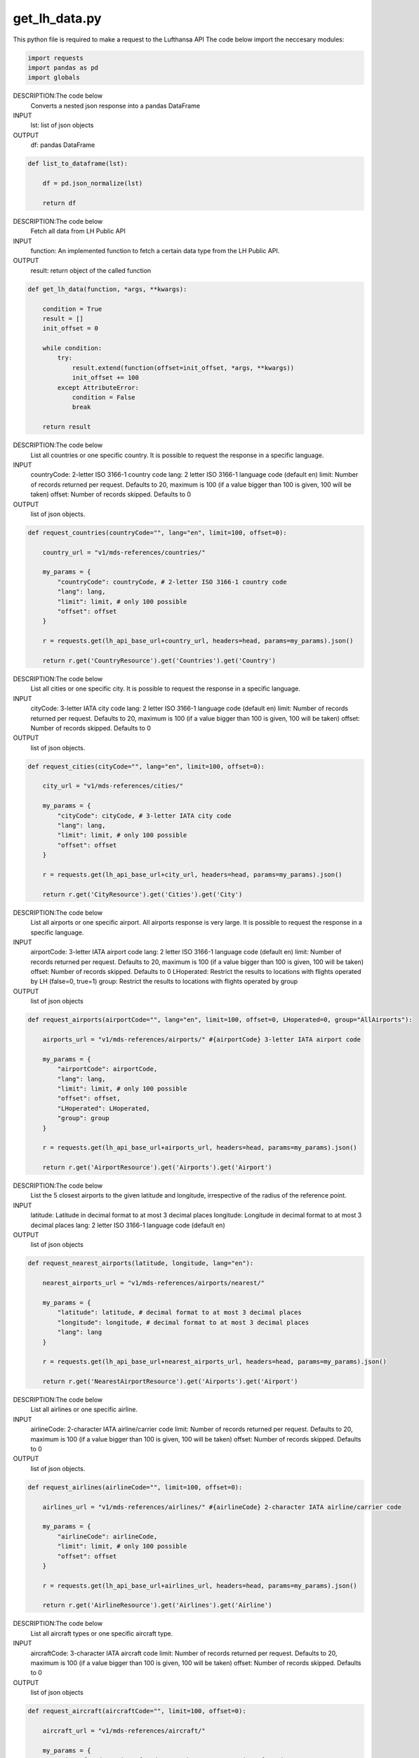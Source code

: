get_lh_data.py 
--------------

This python file is required to make a request to the Lufthansa API
The code below import the neccesary modules:

.. code-block:: python

    import requests
    import pandas as pd
    import globals

DESCRIPTION:The code below
    Converts a nested json response into a pandas DataFrame
INPUT
    lst: list of json objects
OUTPUT
    df: pandas DataFrame

.. code-block:: python

    def list_to_dataframe(lst):

        df = pd.json_normalize(lst)

        return df

DESCRIPTION:The code below
    Fetch all data from LH Public API 
INPUT
    function: An implemented function to fetch a certain data type from the LH Public API.
OUTPUT
    result: return object of the called function

.. code-block:: python

    def get_lh_data(function, *args, **kwargs):
        
        condition = True
        result = []
        init_offset = 0

        while condition:
            try:
                result.extend(function(offset=init_offset, *args, **kwargs))
                init_offset += 100
            except AttributeError:
                condition = False
                break

        return result

DESCRIPTION:The code below
    List all countries or one specific country. It is possible to request the response in a specific language.
INPUT
    countryCode: 2-letter ISO 3166-1 country code
    lang: 2 letter ISO 3166-1 language code (default en)
    limit: Number of records returned per request. Defaults to 20, maximum is 100 (if a value bigger than 100 is given, 100 will be taken)
    offset: Number of records skipped. Defaults to 0
OUTPUT
    list of json objects.

.. code-block:: python

    def request_countries(countryCode="", lang="en", limit=100, offset=0):
        
        country_url = "v1/mds-references/countries/"

        my_params = {
            "countryCode": countryCode, # 2-letter ISO 3166-1 country code
            "lang": lang,
            "limit": limit, # only 100 possible
            "offset": offset
        }

        r = requests.get(lh_api_base_url+country_url, headers=head, params=my_params).json()

        return r.get('CountryResource').get('Countries').get('Country')

DESCRIPTION:The code below
    List all cities or one specific city. It is possible to request the response in a specific language.
INPUT
    cityCode: 3-letter IATA city code
    lang: 2 letter ISO 3166-1 language code (default en)
    limit: Number of records returned per request. Defaults to 20, maximum is 100 (if a value bigger than 100 is given, 100 will be taken)
    offset: Number of records skipped. Defaults to 0
OUTPUT
    list of json objects.

.. code-block:: python

    def request_cities(cityCode="", lang="en", limit=100, offset=0):
        
        city_url = "v1/mds-references/cities/" 

        my_params = {
            "cityCode": cityCode, # 3-letter IATA city code
            "lang": lang,
            "limit": limit, # only 100 possible
            "offset": offset
        }

        r = requests.get(lh_api_base_url+city_url, headers=head, params=my_params).json()

        return r.get('CityResource').get('Cities').get('City')

DESCRIPTION:The code below
    List all airports or one specific airport. All airports response is very large. It is possible to request the response in a specific language.
INPUT
    airportCode: 3-letter IATA airport code
    lang: 2 letter ISO 3166-1 language code (default en)
    limit: Number of records returned per request. Defaults to 20, maximum is 100 (if a value bigger than 100 is given, 100 will be taken)
    offset: Number of records skipped. Defaults to 0
    LHoperated: Restrict the results to locations with flights operated by LH (false=0, true=1)
    group: Restrict the results to locations with flights operated by group
OUTPUT
    list of json objects

.. code-block:: python

    def request_airports(airportCode="", lang="en", limit=100, offset=0, LHoperated=0, group="AllAirports"):
        
        airports_url = "v1/mds-references/airports/" #{airportCode} 3-letter IATA airport code

        my_params = {
            "airportCode": airportCode,
            "lang": lang,
            "limit": limit, # only 100 possible
            "offset": offset,
            "LHoperated": LHoperated,
            "group": group
        }

        r = requests.get(lh_api_base_url+airports_url, headers=head, params=my_params).json()

        return r.get('AirportResource').get('Airports').get('Airport')

DESCRIPTION:The code below
    List the 5 closest airports to the given latitude and longitude, irrespective of the radius of the reference point.
INPUT
    latitude: Latitude in decimal format to at most 3 decimal places
    longitude: Longitude in decimal format to at most 3 decimal places
    lang: 2 letter ISO 3166-1 language code (default en)
OUTPUT
    list of json objects

.. code-block:: python

    def request_nearest_airports(latitude, longitude, lang="en"):
        
        nearest_airports_url = "v1/mds-references/airports/nearest/" 

        my_params = {
            "latitude": latitude, # decimal format to at most 3 decimal places
            "longitude": longitude, # decimal format to at most 3 decimal places
            "lang": lang
        }

        r = requests.get(lh_api_base_url+nearest_airports_url, headers=head, params=my_params).json()

        return r.get('NearestAirportResource').get('Airports').get('Airport')

DESCRIPTION:The code below
    List all airlines or one specific airline.
INPUT
    airlineCode: 2-character IATA airline/carrier code
    limit: Number of records returned per request. Defaults to 20, maximum is 100 (if a value bigger than 100 is given, 100 will be taken)
    offset: Number of records skipped. Defaults to 0
OUTPUT
    list of json objects.

.. code-block:: python

    def request_airlines(airlineCode="", limit=100, offset=0):
        
        airlines_url = "v1/mds-references/airlines/" #{airlineCode} 2-character IATA airline/carrier code

        my_params = {
            "airlineCode": airlineCode,
            "limit": limit, # only 100 possible
            "offset": offset
        }

        r = requests.get(lh_api_base_url+airlines_url, headers=head, params=my_params).json()

        return r.get('AirlineResource').get('Airlines').get('Airline')

DESCRIPTION:The code below
    List all aircraft types or one specific aircraft type.
INPUT
    aircraftCode: 3-character IATA aircraft code
    limit: Number of records returned per request. Defaults to 20, maximum is 100 (if a value bigger than 100 is given, 100 will be taken)
    offset: Number of records skipped. Defaults to 0
OUTPUT
    list of json objects

.. code-block:: python

    def request_aircraft(aircraftCode="", limit=100, offset=0):
        
        aircraft_url = "v1/mds-references/aircraft/" 

        my_params = {
            "aircraftCode": aircraftCode, # 3-character IATA aircraft code
            "limit": limit, # only 100 possible
            "offset": offset
        }

        r = requests.get(lh_api_base_url+aircraft_url, headers=head, params=my_params).json()

        return r.get('AircraftResource').get('AircraftSummaries').get('AircraftSummary')

DESCRIPTION:The code below
    Status of a particular flight (boarding, delayed, etc.)
INPUT
    flightNumber: Flight number including carrier code and any suffix (e.g. 'LH400')
    date: The departure date (YYYY-MM-DD) in the local time of the departure airport
    limit: Number of records returned per request. Defaults to 20, maximum is 100 (if a value bigger than 100 is given, 100 will be taken)
    offset: Number of records skipped. Defaults to 0
OUTPUT
    list of json objects
 
.. code-block:: python

    def request_customer_flight_info(flightNumber, date, limit=100, offset=0):
        
        cust_flight_info_url = f"v1/operations/customerflightinformation/{flightNumber}/{date}"

        my_params = {
            "limit": limit, # only 100 possible
            "offset": offset
        }

        r = requests.get(lh_api_base_url+cust_flight_info_url , headers=head, params=my_params).json()

        return r.get('FlightInformation').get('Flights').get('Flight')

DESCRIPTION:The code below
    Status of flights between a given origin and destination on a given date.
INPUT
    origin: 3-letter IATA airport (e.g. 'FRA')
    destination: 3-letter IATA airport code (e.g. 'JFK')
    date: Departure date (YYYY-MM-DD) in local time of departure airport
    limit: Number of records returned per request. Defaults to 20, maximum is 100 (if a value bigger than 100 is given, 100 will be taken)
    offset: Number of records skipped. Defaults to 0
OUTPUT
    list of json objects

.. code-block:: python

    def request_customer_flight_info_by_route(origin, destination, date, limit=100, offset=0):
       
        cust_flight_info_by_route_url = f"v1/operations/customerflightinformation/route/{origin}/{destination}/{date}"

        my_params = {
            "limit": limit, # only 100 possible
            "offset": offset
        }

        r = requests.get(lh_api_base_url+cust_flight_info_by_route_url, headers=head, params=my_params).json()

        return r.get('FlightInformation').get('Flights').get('Flight')

DESCRIPTION:The code below
    Status of all arrivals at a given airport up to 4 hours from the provided date time.
INPUT
    airportCode: 3-letter IATA aiport code (e.g. 'ZRH')
    fromDateTime: Start of time range in local time of arrival airport (YYYY-MM-DDTHH:mm)
    limit: Number of records returned per request. Defaults to 20, maximum is 100 (if a value bigger than 100 is given, 100 will be taken)
    offset: Number of records skipped. Defaults to 0
OUTPUT
    list of json objects.

.. code-block:: python

    def request_customer_flight_info_at_arrival(airportCode, fromDateTime, limit=100, offset=0):
        
        cust_flight_info_by_arrival_airport_url = f"v1/operations/customerflightinformation/departures/{airportCode}/{fromDateTime}"

        my_params = {
            "limit": limit, # only 100 possible
            "offset": offset
        }

        r = requests.get(lh_api_base_url+cust_flight_info_by_arrival_airport_url, headers=head, params=my_params).json()

        return r.get('FlightInformation').get('Flights').get('Flight')

DESCRIPTION:The code below
    Status of all departures from a given airport up to 4 hours from the provided date time.
INPUT
    airportCode: 3-letter IATA aiport code (e.g. 'ZRH')
    fromDateTime: Start of time range in local time of arrival airport (YYYY-MM-DDTHH:mm)
    limit: Number of records returned per request. Defaults to 20, maximum is 100 (if a value bigger than 100 is given, 100 will be taken)
    offset: Number of records skipped. Defaults to 0
OUTPUT
    list of json objects

.. code-block:: python

    def request_customer_flight_info_at_departure(airportCode, fromDateTime, limit=100, offset=0):
        
        cust_flight_info_by_departure_airport_url = f"v1/operations/customerflightinformation/departures/{airportCode}/{fromDateTime}"

        my_params = {
            "limit": limit, # only 100 possible
            "offset": offset
        }

        r = requests.get(lh_api_base_url+cust_flight_info_by_departure_airport_url, headers=head, params=my_params).json()

        return r.get('FlightInformation').get('Flights').get('Flight')

DESCRIPTION:The code below
    Scheduled flights between given airports on a given date.
INPUT
    origin: Departure airport. 3-letter IATA airport code (e.g. 'ZRH')
    destination: Destination airport. 3-letter IATA airport code (e.g. 'FRA')
    fromDateTime: Local departure date and optionally departure time (YYYY-MM-DD or YYYY-MM-DDTHH:mm). When not provided, time is assumed to be 00:01
    directFlights: Show only direct flights (false=0, true=1). Default is false
    limit: Number of records returned per request. Defaults to 20, maximum is 100 (if a value bigger than 100 is given, 100 will be taken)
    offset: Number of records skipped. Defaults to 0
OUTPUT
    list of json objects

.. code-block:: python

    def request_flight_schedules(origin, destination, fromDateTime, directFlights=0, limit=100, offset=0):
    
        flight_schedules_url = f"v1/operations/schedules/{origin}/{destination}/{fromDateTime}"

        my_params = {
            "directFlights": directFlights,
            "limit": limit, # only 100 possible
            "offset": offset
        }

        r = requests.get(lh_api_base_url+flight_schedules_url, headers=head, params=my_params).json()

        return r.get('FlightInformation').get('Flights').get('Flight')

    if __name__ == "__main__": 
        globals.initialize() 
        head = {'Authorization': 'Bearer {}'.format(globals.my_token)} # header is described here https://developer.lufthansa.com/docs/read/api_basics/HTTP_request_headers
        lh_api_base_url = "https://api.lufthansa.com/" # base url of Lufthansa Public API